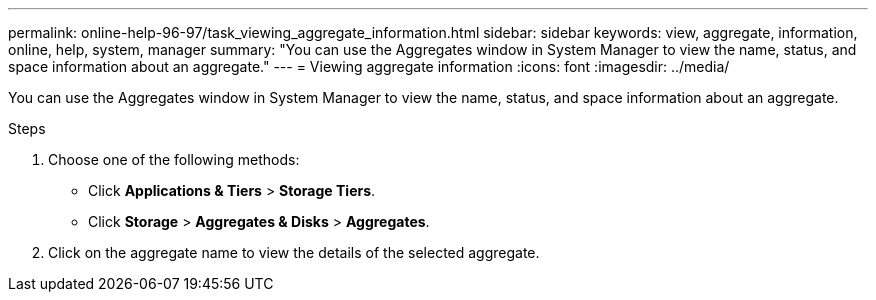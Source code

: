 ---
permalink: online-help-96-97/task_viewing_aggregate_information.html
sidebar: sidebar
keywords: view, aggregate, information, online, help, system, manager
summary: "You can use the Aggregates window in System Manager to view the name, status, and space information about an aggregate."
---
= Viewing aggregate information
:icons: font
:imagesdir: ../media/

[.lead]
You can use the Aggregates window in System Manager to view the name, status, and space information about an aggregate.

.Steps

. Choose one of the following methods:
 ** Click *Applications & Tiers* > *Storage Tiers*.
 ** Click *Storage* > *Aggregates & Disks* > *Aggregates*.
. Click on the aggregate name to view the details of the selected aggregate.

